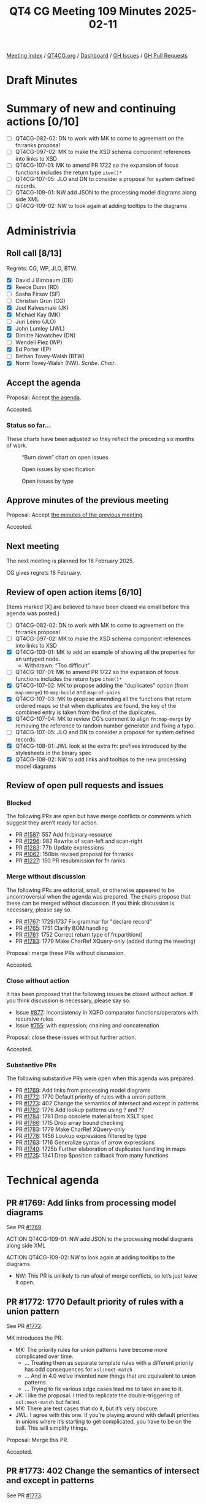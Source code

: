 :PROPERTIES:
:ID:       824FD0F9-4163-423E-9906-F54544ADC2AE
:END:
#+title: QT4 CG Meeting 109 Minutes 2025-02-11
#+author: Norm Tovey-Walsh
#+filetags: :qt4cg:
#+options: html-style:nil h:6 toc:nil
#+html_head: <link rel="stylesheet" type="text/css" href="/meeting/css/htmlize.css"/>
#+html_head: <link rel="stylesheet" type="text/css" href="../../../css/style.css"/>
#+html_head: <link rel="shortcut icon" href="/img/QT4-64.png" />
#+html_head: <link rel="apple-touch-icon" sizes="64x64" href="/img/QT4-64.png" type="image/png" />
#+html_head: <link rel="apple-touch-icon" sizes="76x76" href="/img/QT4-76.png" type="image/png" />
#+html_head: <link rel="apple-touch-icon" sizes="120x120" href="/img/QT4-120.png" type="image/png" />
#+html_head: <link rel="apple-touch-icon" sizes="152x152" href="/img/QT4-152.png" type="image/png" />
#+options: author:nil email:nil creator:nil timestamp:nil
#+startup: showall

[[../][Meeting index]] / [[https://qt4cg.org][QT4CG.org]] / [[https://qt4cg.org/dashboard][Dashboard]] / [[https://github.com/qt4cg/qtspecs/issues][GH Issues]] / [[https://github.com/qt4cg/qtspecs/pulls][GH Pull Requests]]

#+TOC: headlines 6

* Draft Minutes
:PROPERTIES:
:unnumbered: t
:CUSTOM_ID: minutes
:END:

* Summary of new and continuing actions [0/10]
:PROPERTIES:
:unnumbered: t
:CUSTOM_ID: new-actions
:END:

+ [ ] QT4CG-082-02: DN to work with MK to come to agreement on the fn:ranks proposal
+ [ ] QT4CG-097-02: MK to make the XSD schema component references into links to XSD
+ [ ] QT4CG-107-01: MK to amend PR 1722 so the expansion of focus functions includes the return type ~item()*~
+ [ ] QT4CG-107-05: JLO and DN to consider a proposal for system defined records.
+ [ ] QT4CG-109-01: NW add JSON to the processing model diagrams along side XML
+ [ ] QT4CG-109-02: NW to look again at adding tooltips to the diagrams

* Administrivia
:PROPERTIES:
:CUSTOM_ID: administrivia
:END:

** Roll call [8/13]
:PROPERTIES:
:CUSTOM_ID: roll-call
:END:

Regrets: CG, WP, JLO, BTW.

+ [X] David J Birnbaum (DB)
+ [X] Reece Dunn (RD)
+ [ ] Sasha Firsov (SF)
+ [ ] Christian Grün (CG)
+ [X] Joel Kalvesmaki (JK)
+ [X] Michael Kay (MK)
+ [ ] Juri Leino (JLO)
+ [X] John Lumley (JWL)
+ [X] Dimitre Novatchev (DN)
+ [ ] Wendell Piez (WP)
+ [X] Ed Porter (EP)
+ [ ] Bethan Tovey-Walsh (BTW)
+ [X] Norm Tovey-Walsh (NW). /Scribe/. /Chair/.

** Accept the agenda
:PROPERTIES:
:CUSTOM_ID: agenda
:END:

Proposal: Accept [[../../agenda/2025/02-11.html][the agenda]].

Accepted.

*** Status so far…
:PROPERTIES:
:CUSTOM_ID: so-far
:END:

These charts have been adjusted so they reflect the preceding six months of work.

#+CAPTION: “Burn down” chart on open issues
#+NAME:   fig:open-issues
[[./issues-open-2025-02-11.png]]

#+CAPTION: Open issues by specification
#+NAME:   fig:open-issues-by-spec
[[./issues-by-spec-2025-02-11.png]]

#+CAPTION: Open issues by type
#+NAME:   fig:open-issues-by-type
[[./issues-by-type-2025-02-11.png]]

** Approve minutes of the previous meeting
:PROPERTIES:
:CUSTOM_ID: approve-minutes
:END:

Proposal: Accept [[../../minutes/2025/02-04.html][the minutes of the previous meeting]].

Accepted.

** Next meeting
:PROPERTIES:
:CUSTOM_ID: next-meeting
:END:

The next meeting is planned for 18 February 2025.

CG gives regrets 18 February.

** Review of open action items [6/10]
:PROPERTIES:
:CUSTOM_ID: open-actions
:END:

(Items marked [X] are believed to have been closed via email before
this agenda was posted.)

+ [ ] QT4CG-082-02: DN to work with MK to come to agreement on the fn:ranks proposal
+ [ ] QT4CG-097-02: MK to make the XSD schema component references into links to XSD
+ [X] QT4CG-103-01: MK to add an example of showing all the properties for an untyped node.
  + Withdrawn: “Too difficult”
+ [ ] QT4CG-107-01: MK to amend PR 1722 so the expansion of focus functions includes the return type ~item()*~
+ [X] QT4CG-107-02: MK to propose adding the "duplicates" option (from ~map:merge~) to ~map:build~ and ~map:of-pairs~
+ [X] QT4CG-107-03: MK to propose amending all the functions that return ordered maps so that when duplicates are found, the key of the combined entry is taken from the first of the duplicates.
+ [X] QT4CG-107-04: MK to review CG’s comment to align ~fn:map-merge~ by removing the reference to random number generator and fixing a typo.
+ [ ] QT4CG-107-05: JLO and DN to consider a proposal for system defined records.
+ [X] QT4CG-108-01: JWL look at the extra fn: prefixes introduced by the stylesheets in the binary spec
+ [X] QT4CG-108-02: NW to add links and tooltips to the new processing model diagrams

** Review of open pull requests and issues
:PROPERTIES:
:CUSTOM_ID: open-pull-requests
:END:

*** Blocked
:PROPERTIES:
:CUSTOM_ID: blocked
:END:

The following PRs are open but have merge conflicts or comments which
suggest they aren’t ready for action.

+ PR [[https://qt4cg.org/dashboard/#pr-1587][#1587]]: 557 Add fn:binary-resource
+ PR [[https://qt4cg.org/dashboard/#pr-1296][#1296]]: 982 Rewrite of scan-left and scan-right
+ PR [[https://qt4cg.org/dashboard/#pr-1283][#1283]]: 77b Update expressions
+ PR [[https://qt4cg.org/dashboard/#pr-1062][#1062]]: 150bis revised proposal for fn:ranks
+ PR [[https://qt4cg.org/dashboard/#pr-1227][#1227]]: 150 PR resubmission for fn ranks

*** Merge without discussion
:PROPERTIES:
:CUSTOM_ID: merge-without-discussion
:END:

The following PRs are editorial, small, or otherwise appeared to be
uncontroversial when the agenda was prepared. The chairs propose that
these can be merged without discussion. If you think discussion is
necessary, please say so.

+ PR [[https://qt4cg.org/dashboard/#pr-1767][#1767]]: 1729/1737 Fix grammar for "declare record"
+ PR [[https://qt4cg.org/dashboard/#pr-1765][#1765]]: 1751 Clarify BOM handling
+ PR [[https://qt4cg.org/dashboard/#pr-1761][#1761]]: 1752 Correct return type of fn:partition()
+ PR [[https://qt4cg.org/dashboard/#pr-1783][#1783]]: 1779 Make CharRef XQuery-only (added during the meeting)

Proposal: merge these PRs without discussion.

Accepted.

*** Close without action
:PROPERTIES:
:CUSTOM_ID: close-without-action
:END:

It has been proposed that the following issues be closed without action.
If you think discussion is necessary, please say so.

+ Issue [[https://github.com/qt4cg/qtspecs/issues/877][#877]]: Inconsistency in XQFO comparator functions/operators with recursive rules
+ Issue [[https://github.com/qt4cg/qtspecs/issues/755][#755]]: with expression; chaining and concatenation

Proposal: close these issues without further action.

Accepted.

*** Substantive PRs
:PROPERTIES:
:CUSTOM_ID: substantive
:END:

The following substantive PRs were open when this agenda was prepared.

+ PR [[https://qt4cg.org/dashboard/#pr-1769][#1769]]: Add links from processing model diagrams
+ PR [[https://qt4cg.org/dashboard/#pr-1772][#1772]]: 1770 Default priority of rules with a union pattern
+ PR [[https://qt4cg.org/dashboard/#pr-1773][#1773]]: 402 Change the semantics of intersect and except in patterns
+ PR [[https://qt4cg.org/dashboard/#pr-1782][#1782]]: 1776 Add lookup patterns using ? and ??
+ PR [[https://qt4cg.org/dashboard/#pr-1784][#1784]]: 1781 Drop obsolete material from XSLT spec
+ PR [[https://qt4cg.org/dashboard/#pr-1766][#1766]]: 1715 Drop array bound checking
+ PR [[https://qt4cg.org/dashboard/#pr-1783][#1783]]: 1779 Make CharRef XQuery-only
+ PR [[https://qt4cg.org/dashboard/#pr-1778][#1778]]: 1456 Lookup expressions filtered by type
+ PR [[https://qt4cg.org/dashboard/#pr-1763][#1763]]: 1716 Generalize syntax of arrow expressions
+ PR [[https://qt4cg.org/dashboard/#pr-1740][#1740]]: 1725b Further elaboration of duplicates handling in maps
+ PR [[https://qt4cg.org/dashboard/#pr-1735][#1735]]: 1341 Drop $position callback from many functions

* Technical agenda
:PROPERTIES:
:CUSTOM_ID: technical-agenda
:END:

** PR #1769: Add links from processing model diagrams
:PROPERTIES:
:CUSTOM_ID: pr-1769
:END:
See PR [[https://qt4cg.org/dashboard/#pr-1769][#1769]].

ACTION QT4CG-109-01: NW add JSON to the processing model diagrams along side XML

ACTION QT4CG-109-02: NW to look again at adding tooltips to the diagrams

+ NW: This PR is unlikely to run afoul of merge conflicts, so let’s just leave it open.

** PR #1772: 1770 Default priority of rules with a union pattern
:PROPERTIES:
:CUSTOM_ID: pr-1772
:END:
See PR [[https://qt4cg.org/dashboard/#pr-1772][#1772]].

MK introduces the PR.

+ MK: The priority rules for union patterns have become more complicated over time.
  + … Treating them as separate template rules with a different priority has odd
    consequences for ~xsl:next-match~
  + … And in 4.0 we’ve invented new things that are equivalent to union patterns.
  + … Trying to fix various edge cases lead me to take an axe to it.
+ JK: I like the proposal. I tried to replicate the double-triggering of ~xsl:next-match~ but failed.
+ MK: There are test cases that do it, but it’s very obscure.
+ JWL: I agree with this one. If you’re playing around with default priorities
  in unions where it’s starting to get complicated, you have to be on the ball.
  This will simplify things.

Proposal: Merge this PR.

Accepted.

** PR #1773: 402 Change the semantics of intersect and except in patterns
:PROPERTIES:
:CUSTOM_ID: pr-1773
:END:
See PR [[https://qt4cg.org/dashboard/#pr-1773][#1773]].

+ MK: This is in the same area, but is completely separate. These are the rules for matching.
  + … The problem here is that the current specification of intersect and except
    does something so woefully unexpected that we should treat it as bug.
  + … The incompatibility is explained in a note.

Proposal: Merge this PR.

Accepted.

** PR #1782: 1776 Add lookup patterns using ? and ??
:PROPERTIES:
:CUSTOM_ID: pr-1782
:END:
See PR [[https://qt4cg.org/dashboard/#pr-1782][#1782]].

Not ready for discussion.

** PR #1784: 1781 Drop obsolete material from XSLT spec
:PROPERTIES:
:CUSTOM_ID: pr-1784
:END:
See PR [[https://qt4cg.org/dashboard/#pr-1784][#1784]].

+ MK: Hopefully, this is uncontroversial.
  + … A lot of section numbers have changed, so the diff is hard to follow.
  + … Section 23 (processing JSON data) has gone and so has Appendix B (XML representation of JSON)
  + … These were basically historical relics.

Proposal: Merge this PR.

Accepted.

** Issue triage
:PROPERTIES:
:CUSTOM_ID: issue-triage
:END:

*** Issue [[https://github.com/qt4cg/qtspecs/issues/1537][#1537]]: XSLT: local functions within an enclosing xsl:mode
:PROPERTIES:
:CUSTOM_ID: h-F7FABABE-B3F3-4D26-B7B8-96A0BE7086FA
:END:

+ MK: I’d make it optional; I’ve encountered it, and several users have asked.
+ JWL: I think the issue is go for effectively the enclosed mode being a scope;
  in which case functions, variables could be in there. How far do we go?
  + Somtimes you want scoped local variables and you need tunnels all the way down.

*** Issue [[https://github.com/qt4cg/qtspecs/issues/1584][#1584]]: Review the XML Schema and RELAX NG schemas for XSLT 4.0 for compatibility
:PROPERTIES:
:CUSTOM_ID: h-431874BE-254F-4499-ACF5-863D62329A86
:END:

+ NW: I’ll do it closer to the end of the process.

*** Issue [[https://github.com/qt4cg/qtspecs/issues/1631][#1631]]: xsl:apply-templates (without select) should allow inline content
:PROPERTIES:
:CUSTOM_ID: h-2F817CFB-2C99-452C-9742-8C85BBD5CD19
:END:

+ JWL: I think we should drop it; there are easy enough alternatives.
+ MK: I agree.

+ DN: I think we shouldn’t discuss an issue if the original author isn’t present.
+ NW: I think it’s more important to make progress.
+ DN: Then let’s move the triaging of any issues whose original author is not
  present at the meeting to the end of the queue

There were no objections to this rephrased rule for triaging.

*** Issue [[https://github.com/qt4cg/qtspecs/issues/1698][#1698]]: Allow select attribute for xsl:call-template instruction
:PROPERTIES:
:CUSTOM_ID: h-E2EF5877-14B9-4E72-9736-3F15DD4CD2F2
:END:

+ MK: I’ve vacillated on this. When I see an ~xsl:for-each~ just to change the
  context for a template, that’s horrible. But then there’s debate about where
  the context setting goes. Outside, it’s just a different way of spelling “for
  each”. Inside has more appeal but is less generic.
+ JK: I vote “required-optional”. We can already do this, but maybe someone will
  write a proposal.
+ RD: I concur it should be optional. I wonder if it’s more expressive to have
  the with-context as an equivalent of with-param. Putting the context within
  the call-template.
+ MK: That’s one of the suggestions.
+ MK: Another question here is to what extent we want to integrate the idea of a
  context value in to XSLT. It was introduced for XQuery because people doing
  databases have always wanted an expression beginning with “/” to search the
  whole database not just one document.
  + … If we’re adding the ability to set the context here, do we want to allow
    it to be a general value not just an item.
+ JWL: When talking about where the select would go, do we still have the
  proposal for a form of call-template that’s an extension of an expression?
+ MK: Yes, there’s probably a relation to it.

*** Issue [[https://github.com/qt4cg/qtspecs/issues/1724][#1724]]: Allow @copy-namespaces on <xsl:mode>?
:PROPERTIES:
:CUSTOM_ID: h-D2ED69CD-C8C7-4752-AD19-8FE7CB10E86C
:END:

+ JK: For the purposes for triage, I’d vote optional.
+ MK: I think my main reservation is that when people want to remove namespaces,
  they don’t quite know what they’re asking for.
  + … The related issues have to do with copying with a change of namespace.
+ DB: That’s related, but I don’t think it subsumes this issues.

*** Issue [[https://github.com/qt4cg/qtspecs/issues/1742][#1742]]: Maps constructed using streamed xsl:fork instruction should not be ordered
:PROPERTIES:
:CUSTOM_ID: h-501EC430-48CB-4CF3-BAC4-E28E32D8CD87
:END:

+ MK: In a sense, it’s subsumed by a general issue that we have to review
  streamability. We’ve neglected the whole area.
  + … We can’t close this without some resolution.

*** Issue [[https://github.com/qt4cg/qtspecs/issues/1777][#1777]]: Shallow copy in XSLT with maps and arrays
:PROPERTIES:
:CUSTOM_ID: h-4606BAC9-9EEC-449F-BBB1-A81B951AAFCF
:END:

+ MK: This is the area I’m currently working on. It’s required that we do
  something in this area.
  + … I’m currently trying to write a recursive decent processor on JSON that I
    hope will inform proposals in this area.

* Any other business
:PROPERTIES:
:CUSTOM_ID: any-other-business
:END:

None heard.

* Adjourned
:PROPERTIES:
:CUSTOM_ID: adjourned
:END:



